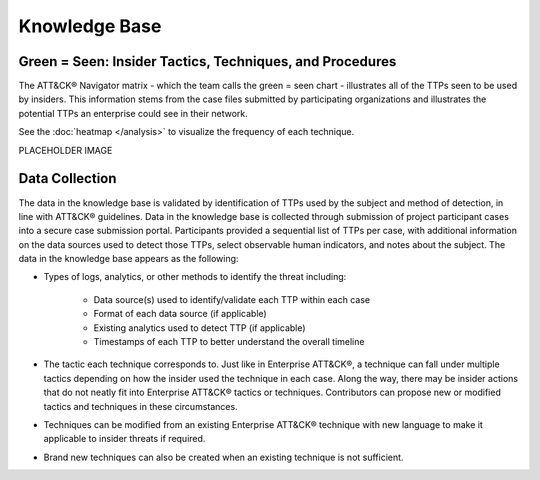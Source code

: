 Knowledge Base
===============

Green = Seen: Insider Tactics, Techniques, and Procedures
-------------------------------------------------------

The ATT&CK® Navigator matrix - which the team calls the green = seen chart - illustrates all of the TTPs seen to be used by insiders. This information stems from the case files submitted by participating organizations and illustrates the potential TTPs an enterprise could see in their network. 

See the :doc:`heatmap </analysis>` to visualize the frequency of each technique.


.. FIX LINKS!!!!!

.. raw:: html

    <p>
        <a class="btn btn-primary" target="_blank" href="https://mitre-attack.github.io/attack-navigator/#layerURL=https://center-for-threat-informed-defense.github.io/sensor-mappings-to-attack/navigator/Auditd-heatmap.json">
        <i class="fa fa-map-signs"></i> Open in ATT&CK® Navigator</a>

        <a class="btn btn-primary" target="_blank" href="docs\extra\extradocs\insider-threat-ttp-kb.csv" download="insider-threat-ttp-kb.csv">
        <i class="fa fa-download"></i> Download CSV</a>

        <a class="btn btn-primary" target="_blank" href="../insider-threat-ttp-kb.json" download="insider-threat-ttp-kb.json">
        <i class="fa fa-download"></i> Download JSON</a>
    </p>

PLACEHOLDER IMAGE

.. image:: /images/green_seen.PNG
   :scale: 75%


Data Collection
----------------

The data in the knowledge base is validated by identification of TTPs used by the subject and method of detection, in line with ATT&CK® guidelines. Data in the knowledge base is collected through submission of project participant cases into a secure case submission portal. Participants provided a sequential list of TTPs per case, with additional information on the data sources used to detect those TTPs, select observable human indicators, and notes about the subject. The data in the knowledge base appears as the following:

* Types of logs, analytics, or other methods to identify the threat including:

    * Data source(s) used to identify/validate each TTP within each case 

    * Format of each data source (if applicable) 

    * Existing analytics used to detect TTP (if applicable) 

    * Timestamps of each TTP to better understand the overall timeline 

* The tactic each technique corresponds to. Just like in Enterprise ATT&CK®, a technique can fall under multiple tactics depending on how the insider used the technique in each case. Along the way, there may be insider actions that do not neatly fit into Enterprise ATT&CK® tactics or techniques. Contributors can propose new or modified tactics and techniques in these circumstances. 

* Techniques can be modified from an existing Enterprise ATT&CK® technique with new language to make it applicable to insider threats if required. 

* Brand new techniques can also be created when an existing technique is not sufficient. 